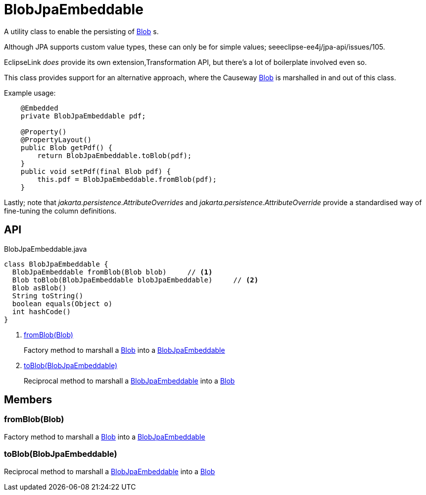 = BlobJpaEmbeddable
:Notice: Licensed to the Apache Software Foundation (ASF) under one or more contributor license agreements. See the NOTICE file distributed with this work for additional information regarding copyright ownership. The ASF licenses this file to you under the Apache License, Version 2.0 (the "License"); you may not use this file except in compliance with the License. You may obtain a copy of the License at. http://www.apache.org/licenses/LICENSE-2.0 . Unless required by applicable law or agreed to in writing, software distributed under the License is distributed on an "AS IS" BASIS, WITHOUT WARRANTIES OR  CONDITIONS OF ANY KIND, either express or implied. See the License for the specific language governing permissions and limitations under the License.

A utility class to enable the persisting of xref:refguide:applib:index/value/Blob.adoc[Blob] s.

Although JPA supports custom value types, these can only be for simple values; seeeclipse-ee4j/jpa-api/issues/105.

EclipseLink _does_ provide its own extension,Transformation API, but there's a lot of boilerplate involved even so.

This class provides support for an alternative approach, where the Causeway xref:refguide:applib:index/value/Blob.adoc[Blob] is marshalled in and out of this class.

Example usage:

----

    @Embedded
    private BlobJpaEmbeddable pdf;

    @Property()
    @PropertyLayout()
    public Blob getPdf() {
        return BlobJpaEmbeddable.toBlob(pdf);
    }
    public void setPdf(final Blob pdf) {
        this.pdf = BlobJpaEmbeddable.fromBlob(pdf);
    }
   
----

Lastly; note that _jakarta.persistence.AttributeOverrides_ and _jakarta.persistence.AttributeOverride_ provide a standardised way of fine-tuning the column definitions.

== API

[source,java]
.BlobJpaEmbeddable.java
----
class BlobJpaEmbeddable {
  BlobJpaEmbeddable fromBlob(Blob blob)     // <.>
  Blob toBlob(BlobJpaEmbeddable blobJpaEmbeddable)     // <.>
  Blob asBlob()
  String toString()
  boolean equals(Object o)
  int hashCode()
}
----

<.> xref:#fromBlob_Blob[fromBlob(Blob)]
+
--
Factory method to marshall a xref:refguide:applib:index/value/Blob.adoc[Blob] into a xref:refguide:persistence:index/jpa/applib/types/BlobJpaEmbeddable.adoc[BlobJpaEmbeddable]
--
<.> xref:#toBlob_BlobJpaEmbeddable[toBlob(BlobJpaEmbeddable)]
+
--
Reciprocal method to marshall a xref:refguide:persistence:index/jpa/applib/types/BlobJpaEmbeddable.adoc[BlobJpaEmbeddable] into a xref:refguide:applib:index/value/Blob.adoc[Blob]
--

== Members

[#fromBlob_Blob]
=== fromBlob(Blob)

Factory method to marshall a xref:refguide:applib:index/value/Blob.adoc[Blob] into a xref:refguide:persistence:index/jpa/applib/types/BlobJpaEmbeddable.adoc[BlobJpaEmbeddable]

[#toBlob_BlobJpaEmbeddable]
=== toBlob(BlobJpaEmbeddable)

Reciprocal method to marshall a xref:refguide:persistence:index/jpa/applib/types/BlobJpaEmbeddable.adoc[BlobJpaEmbeddable] into a xref:refguide:applib:index/value/Blob.adoc[Blob]
